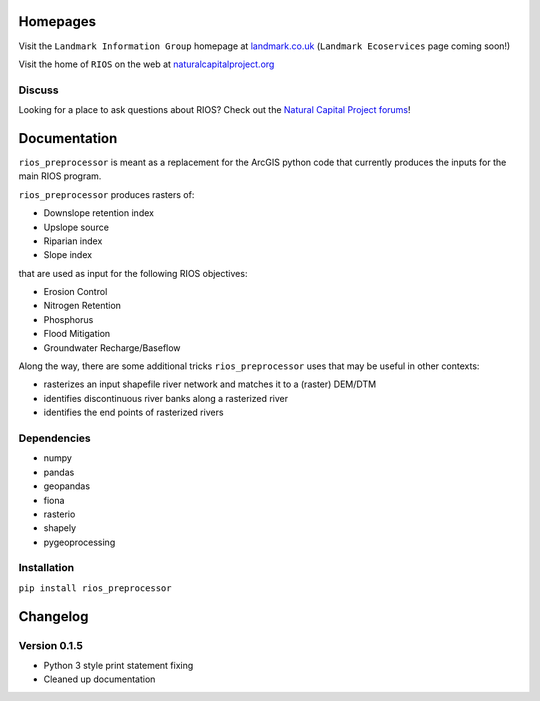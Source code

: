 Homepages
---------

Visit the ``Landmark Information Group`` homepage at
`landmark.co.uk <http://www.landmark.co.uk/>`__
(``Landmark Ecoservices`` page coming soon!)

Visit the home of ``RIOS`` on the web at
`naturalcapitalproject.org <http://www.naturalcapitalproject.org/software/#rios>`__

Discuss
~~~~~~~

Looking for a place to ask questions about RIOS? Check out the `Natural
Capital Project forums <http://forums.naturalcapitalproject.org/index.php?p=/categories/rios>`_!

Documentation
-------------

``rios_preprocessor`` is meant as a replacement for the ArcGIS python
code that currently produces the inputs for the main RIOS program.

``rios_preprocessor`` produces rasters of:

-  Downslope retention index
-  Upslope source
-  Riparian index
-  Slope index

that are used as input for the following RIOS objectives:

-  Erosion Control
-  Nitrogen Retention
-  Phosphorus
-  Flood Mitigation
-  Groundwater Recharge/Baseflow

Along the way, there are some additional tricks ``rios_preprocessor``
uses that may be useful in other contexts:

-  rasterizes an input shapefile river network and matches it to a
   (raster) DEM/DTM
-  identifies discontinuous river banks along a rasterized river
-  identifies the end points of rasterized rivers

Dependencies
~~~~~~~~~~~~

-  numpy
-  pandas
-  geopandas
-  fiona
-  rasterio
-  shapely
-  pygeoprocessing

Installation
~~~~~~~~~~~~

``pip install rios_preprocessor``

Changelog
---------

Version 0.1.5
~~~~~~~~~~~~~

-  Python 3 style print statement fixing
-  Cleaned up documentation